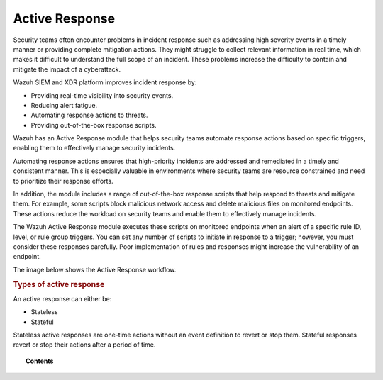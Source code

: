 .. Copyright (C) 2015, Wazuh, Inc.

.. meta::
  :description: Active Response executes scripts in response to specific alerts. Learn more about it here.

Active Response
===============

Security teams often encounter problems in incident response such as addressing high severity events in a timely manner or providing complete mitigation actions. They might struggle to collect relevant information in real time, which makes it difficult to understand the full scope of an incident. These problems increase the difficulty to contain and mitigate the impact of a cyberattack.

Wazuh SIEM and XDR platform improves incident response by:

-  Providing real-time visibility into security events.
-  Reducing alert fatigue.
-  Automating response actions to threats.
-  Providing out-of-the-box response scripts.

Wazuh has an Active Response module that helps security teams automate response actions based on specific triggers, enabling them to effectively manage security incidents.

Automating response actions ensures that high-priority incidents are addressed and remediated in a timely and consistent manner. This is especially valuable in environments where security teams are resource constrained and need to prioritize their response efforts.

In addition, the module includes a range of out-of-the-box response scripts that help respond to threats and mitigate them. For example, some scripts block malicious network access and delete malicious files on monitored endpoints. These actions reduce the workload on security teams and enable them to effectively manage incidents.

The Wazuh Active Response module executes these scripts on monitored endpoints when an alert of a specific rule ID, level, or rule group triggers. You can set any number of scripts to initiate in response to a trigger; however, you must consider these responses carefully. Poor implementation of rules and responses might increase the vulnerability of an endpoint.

The image below shows the Active Response workflow.

.. thumbnail:: /images/manual/active-response/active-response-workflow.png
   :title: Active Response workflow
   :align: center
   :width: 100%


.. rubric:: Types of active response
    :class: h2

An active response can either be:

-  Stateless
-  Stateful

Stateless active responses are one-time actions without an event definition to revert or stop them. Stateful responses revert or stop their actions after a period of time.


.. topic:: Contents

   .. toctree::
      :maxdepth: 2

      how-to-configure
      default-active-response-scripts
      custom-active-response-scripts
      ar-use-cases/index
      additional-information
